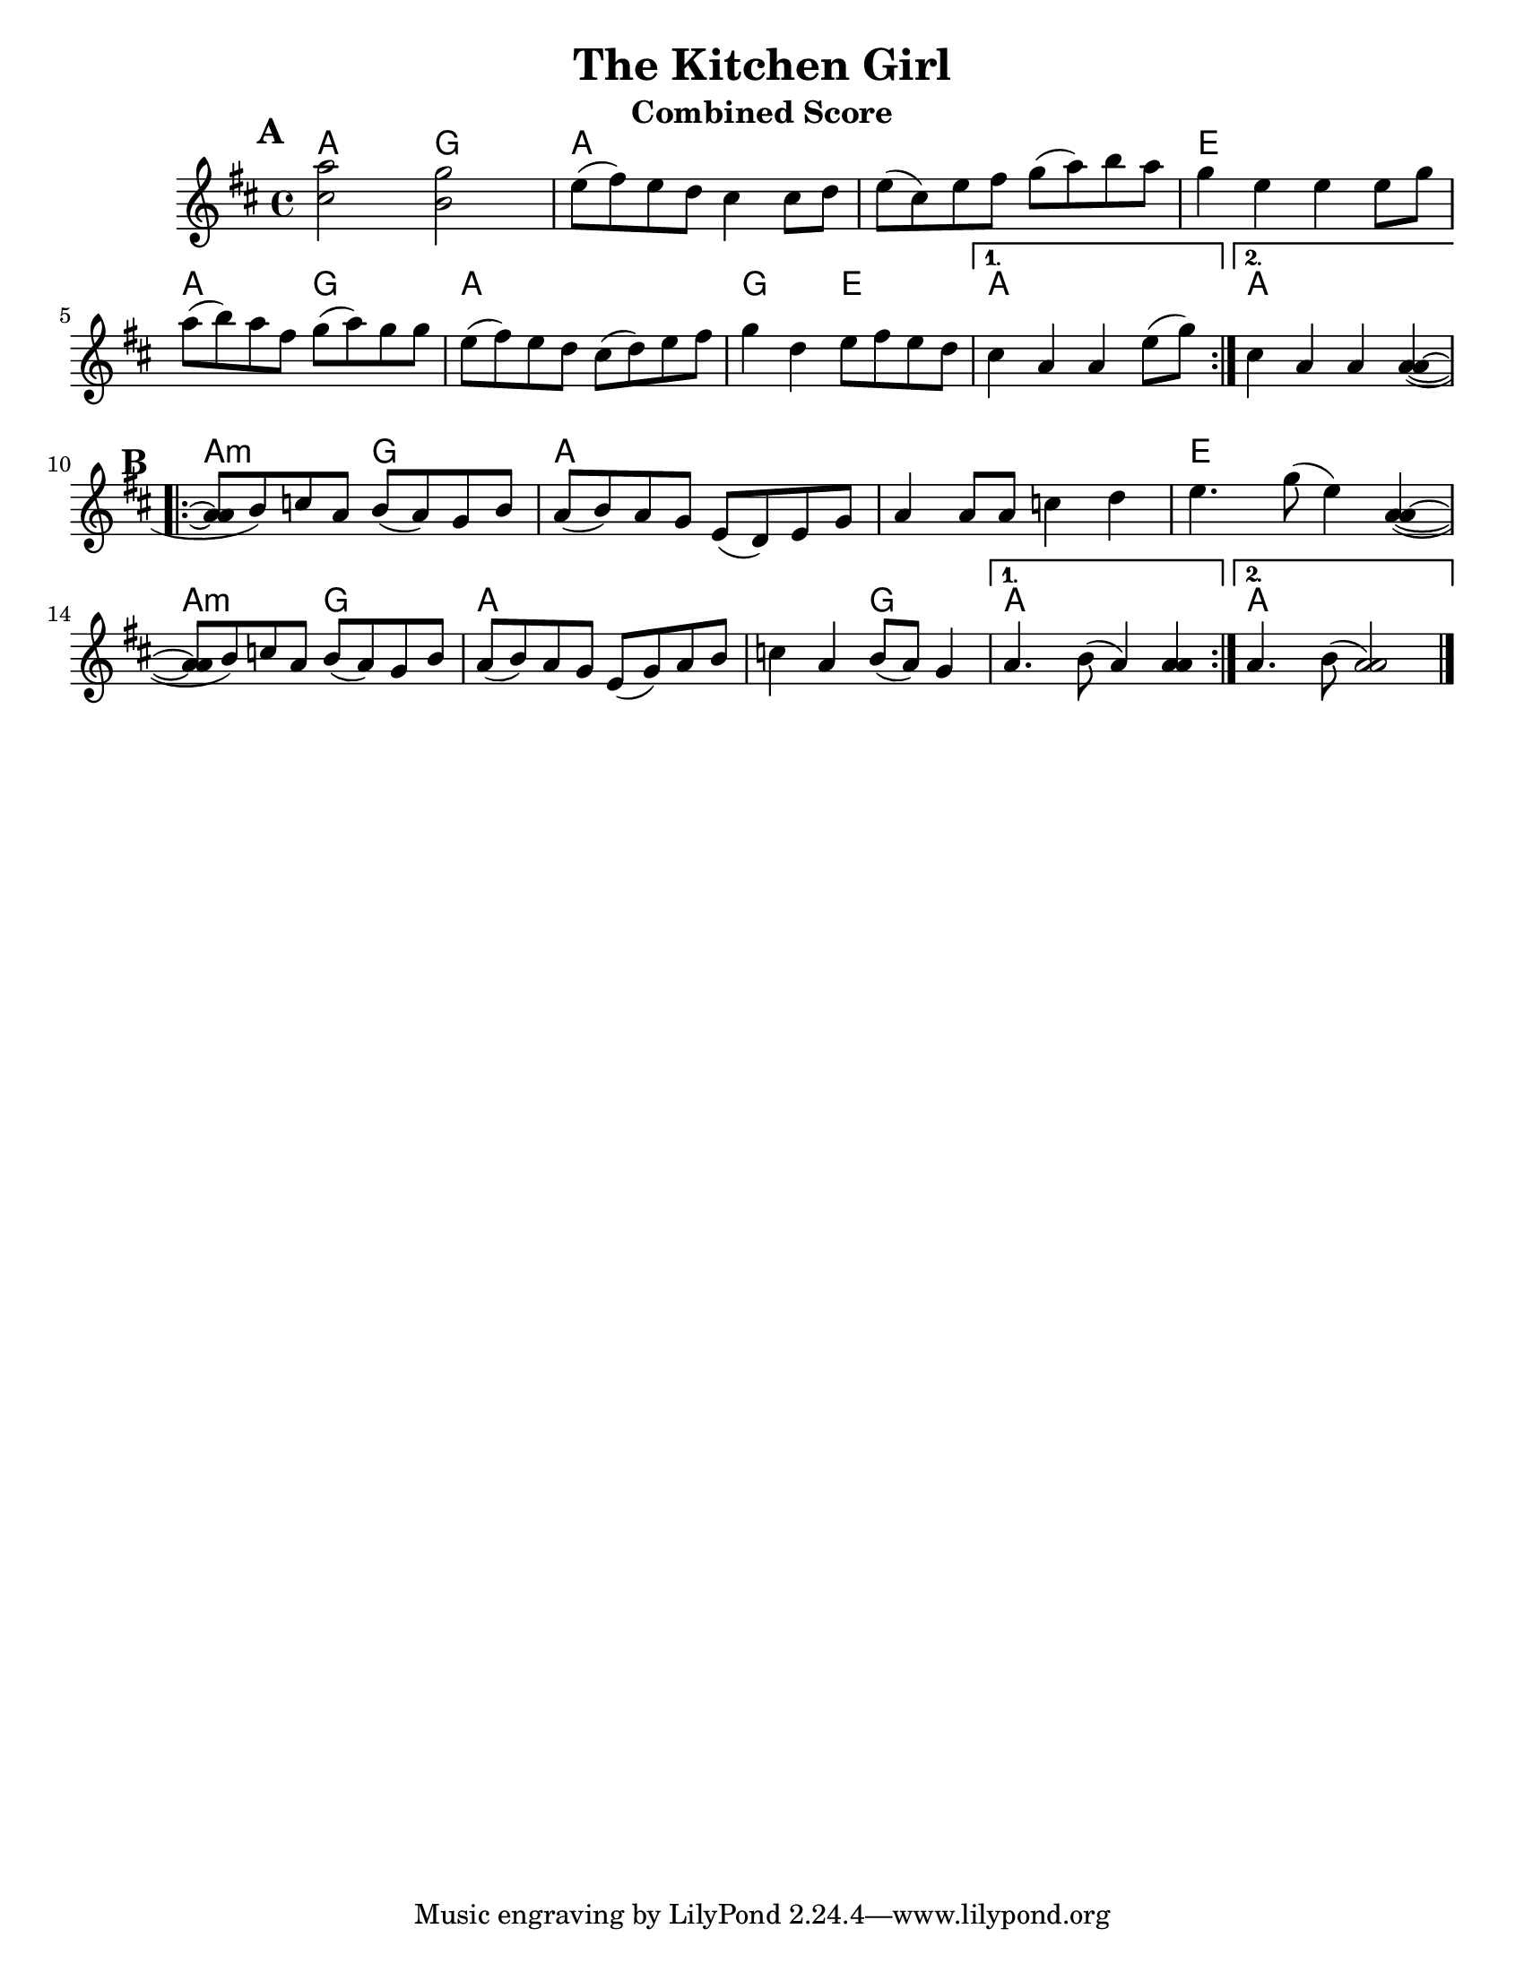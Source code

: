 \version "2.6.3"
\header {
  title = "The Kitchen Girl"
  piece = "Traditional"
  mutopiatitle = "The Kitchen Girl"
  mutopiacomposer = "Traditional"
  mutopiainstrument = "Violin, Guitar, Banjo, Piano"
  source = "The Fiddler's Fakebook (melody only)"
  style = "Folk"
  maintainer = "C. Scott Ananian"
  maintainerEmail = "cananian@alumni.princeton.edu"
  maintainerWeb = "http://cscott.net"
  lastupdated = "2007/Feb/11"
  meter = 240
}
#(set-default-paper-size "letter")
%#(set-global-staff-size 18)

melody = \relative c'' { % c above middle c
  \tag #'key \key d \major
  \time 4/4

  \repeat volta 2 {
    <cis='' a'>2 <b g'>2 | e8( fis) e d cis4 cis8 d |
    e=''8( cis) e fis g( a) b a | g4 e e e8 g |
    a=''8( b) a fis g( a) g g | e( fis) e d cis( d) e fis |
    g=''4 d e8 fis e d |
  } \alternative {
    { cis=''4 a a e'8( g) | } % technically, the slur should extend to the first chord
    { cis,=''4 a a <a a>( ~ |}
  }
  \repeat volta 2 {
    <a=' a>8 b) c a b( a) g b | a( b) a g e( d) e g |
    a='4 a8 a c4 d | e4. g8( e4) <a, a>4( ~ |
    <a=' a>8 b) c a b( a) g b | a( b) a g e( g) a b |
    c=''4 a b8( a) g4 |
  } \alternative {
    { a='4. b8( a4) <a a>4 %{\laissezVibrer%} | }
    { a='4. b8( <a a>2) | }
  }
  \bar "|."
}

bass = \transpose c c,,
{
  \tag #'key \key g \major
  \time 4/4

  \repeat volta 2 {
    g4 g'\2 g d'\3
    g4 g'\2 g d'\3
    g4 g'\2 g d'\3
    d'4\3 d'' d'\3 a'\2

    g4 g'\2 g d'\3
    g4 g'\2 g d'\3
   }
   \alternative {
    { g4 g'\2 g d'\3
      c'4\3 d'\3 g2 }
    { g4 g'\2 g d'\3
      c'4\3 d'\3 g2 }
   }

 % Part 2
   \repeat volta 2 {
    g4 g'\2 g d'\3
    g4 g'\2 g d'\3
    g4 g'\2 g d'\3
    d'4\3 d'' e b

    g4 g'\2 g d'\3
    g4 g'\2 g d'\3
   }
   \alternative {
    { g4 g'\2 g d'\3
      c'4\3 d'\3 g2 }
    { g4 g'\2 g d'\3
      c'4\3 d'\3 g2 }
   }
}

harmonies = \chordmode {
  \set Score.markFormatter = #format-mark-box-letters
  \time 4/4

  \repeat volta 2 {
    \once\override Score.RehearsalMark #'extra-offset = #'(0 . 2)
    \mark\default
    a4 a g g |
    a4 a a a |
    a4 a a a |
    e4 e e e |
\break
    a4 a g g |
    a4 a a a |
    g4 g e e |
  }
  \alternative {
    { a4 a a a | }
    { \set chordChanges = ##f
      a4 \set chordChanges = ##t a a a | }
  }
\break
   
% Part 2
  \repeat volta 2 {
    \once\override Score.RehearsalMark #'extra-offset = #'(-3 . 0)
    \mark\default
    a4:m a:m g g |
    a4 a a a |
    a4 a a a |
    e4 e e e |
\break
    a4:m a:m g g |
    a4 a a a |
    a4 a g g |
  }
  \alternative {
    { a4 a a a | }
    { \set chordChanges = ##f
      a4 \set chordChanges = ##t a a a | }
  }
}

\paper {
  scoreTitleMarkup = \bookTitleMarkup
  bookTitleMarkup = \markup {}
  raggedbottom = ##t
}

% combined score
\score {
  \header {
    instrument = "Combined Score"
  }
  <<
    \context ChordNames {
         \set chordChanges = ##t
         \harmonies
    }
    \new Staff <<
      \set Staff.instrument = "Melody"
      \set Staff.instr = "Mel."
      \melody
%      \partcombine \melody \alternate
    >>
%{
    \new Staff <<
      \set Staff.instrument = \markup{ \column{ "Banjo" "(tuned" "gDGBD)" } }
      \set Staff.instr = "Ban."
      \banjo
    >>

    \new TabStaff <<
      \set TabStaff.stringTunings = #bass-tuning
      \set Staff.instrument = "Bass "
      \set Staff.instr = "Bas."
      \bass
    >>

    \new PianoStaff <<
      #(set-accidental-style 'piano-cautionary)
      \set PianoStaff.instrument = \markup { "Piano" \hspace #2.0 }
      \set PianoStaff.instr = \markup { "Pia." \hspace #2.0 }
      \context Staff = upper << \pianotop >>
      \context Staff = lower << \clef bass \pianobot >>
    >>
%}
  >>
  \layout { }
}
				
%{
% flute score
\score {
  \header {
    instrument = "Flute"
    breakbefore=##t
  }
  <<
    \context ChordNames {
         \set chordChanges = ##t
         \harmonies
    }
    \context Staff = fluteA {
      \set Staff.instrument = "Melody"
      \set Staff.instr = "Mel."
      \melody
    }
    \context Staff = fluteB {
      \set Staff.instrument = "Alt. Melody"
      \set Staff.instr = "Alt."
      \alternate
    }
  >>
}
% cello score (octave-shifted)
\score {
  \header {
    instrument = "Cello"
    breakbefore=##t
  }
  <<
    \context ChordNames {
         \set chordChanges = ##t
         \harmonies
    }
    \context Staff = celloA {
      \set Staff.instrument = "Melody"
      \set Staff.instr = "Mel."
      \transpose c c,, << \clef bass \melody >> % 2 octaves down
    }
    \context Staff = celloB {
      \set Staff.instrument = "Harmony"
      \set Staff.instr = "Har."
      \transpose c c,, << \clef bass \alternate >> % 2 octaves down
    }
    \context Staff = celloC {
      \set Staff.instrument = "Bass"
      \set Staff.instr = "Bas."
      \transpose c c' << \clef bass \bass >> % 1 octave up
    }
  >>
}
% banjo/bass score (tablature)
\score {
  \header {
    instrument = "Banjo/Bass"
    breakbefore=##t
  }
  <<
    \context ChordNames {
         \set chordChanges = ##t
         \harmonies
    }
%{
    \context Staff = fluteA {
      \set Staff.instrument = "Melody"
      \set Staff.instr = "Mel."
      \melody
    }

    \new TabStaff <<
      \set Staff.instrument = \markup{ \column{ "Banjo" "(tuned" "gDGBD)" } }
      \set Staff.instr = "Ban."
      \set TabStaff.stringTunings = #banjo-open-g-tuning
      \removeWithTag #'key \banjo
    >>
    \new TabStaff <<
      \set TabStaff.stringTunings = #bass-tuning
      \set Staff.instrument = "Bass "
      \set Staff.instr = "Bas."
      \removeWithTag #'key \bass
    >>
  >>
}

% piano/guitar score
\score {
  \header {
    instrument = "Piano/Guitar"
    breakbefore=##t
  }
  <<
    \context ChordNames {
         \set chordChanges = ##t
         \harmonies
    }
    \new Staff <<
      \set Staff.instrument = "Melody"
      \set Staff.instr = "Mel."
      \set Staff.printPartCombineTexts = ##f
      \small\partcombine \melody \alternate
    >>
    \new PianoStaff <<
      #(set-accidental-style 'piano-cautionary)
      \set PianoStaff.instrument = \markup { "Piano" \hspace #2.0 }
      \set PianoStaff.instr = \markup { "Pia." \hspace #2.0 }
      \context Staff = upper << \time 4/4 \pianotop >>
      \context Staff = lower << \clef bass \pianobot >>
    >>
  >>
  \layout { }
}
%}

% midi score.
\score {
  \unfoldRepeats
  \context PianoStaff <<
    \context Staff=melody << 
       \set Staff.midiInstrument = "fiddle"
       r1 \melody
     >>
    \context Staff=chords <<
      \set Staff.midiInstrument = "pizzicato strings"
      r1\pp
      \harmonies
    >>
%{
    \context Staff=alternate <<
       \set Staff.midiInstrument = "fiddle"
       r1 \alternate
     >>
    \context Staff=banjo <<
      \set Staff.midiInstrument = "banjo"
      r1\pp
      \banjo
    >>
    \context Staff=bass <<
      \set Staff.midiInstrument = "acoustic bass"
      r1
      \bass
    >>
    \context Staff=upper <<
      \set Staff.midiInstrument = "acoustic grand"
      r1
      \pianotop
    >>
    \context Staff=lower <<
      \set Staff.midiInstrument = "acoustic grand"
      r1
      \pianobot
    >>
%}
  >>
  \midi {
    \tempo 2=120
  }
}
